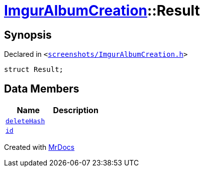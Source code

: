 [#ImgurAlbumCreation-Result]
= xref:ImgurAlbumCreation.adoc[ImgurAlbumCreation]::Result
:relfileprefix: ../
:mrdocs:


== Synopsis

Declared in `&lt;https://github.com/PrismLauncher/PrismLauncher/blob/develop/launcher/screenshots/ImgurAlbumCreation.h#L45[screenshots&sol;ImgurAlbumCreation&period;h]&gt;`

[source,cpp,subs="verbatim,replacements,macros,-callouts"]
----
struct Result;
----

== Data Members
[cols=2]
|===
| Name | Description 

| xref:ImgurAlbumCreation/Result/deleteHash.adoc[`deleteHash`] 
| 

| xref:ImgurAlbumCreation/Result/id.adoc[`id`] 
| 

|===





[.small]#Created with https://www.mrdocs.com[MrDocs]#
